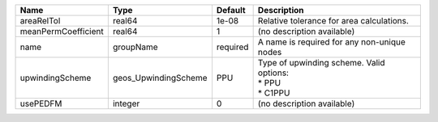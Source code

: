 

=================== ==================== ======== ======================================================== 
Name                Type                 Default  Description                                              
=================== ==================== ======== ======================================================== 
areaRelTol          real64               1e-08    Relative tolerance for area calculations.                
meanPermCoefficient real64               1        (no description available)                               
name                groupName            required A name is required for any non-unique nodes              
upwindingScheme     geos_UpwindingScheme PPU      | Type of upwinding scheme. Valid options:                 
                                                  | * PPU                                                    
                                                  | * C1PPU                                                  
usePEDFM            integer              0        (no description available)                               
=================== ==================== ======== ======================================================== 


